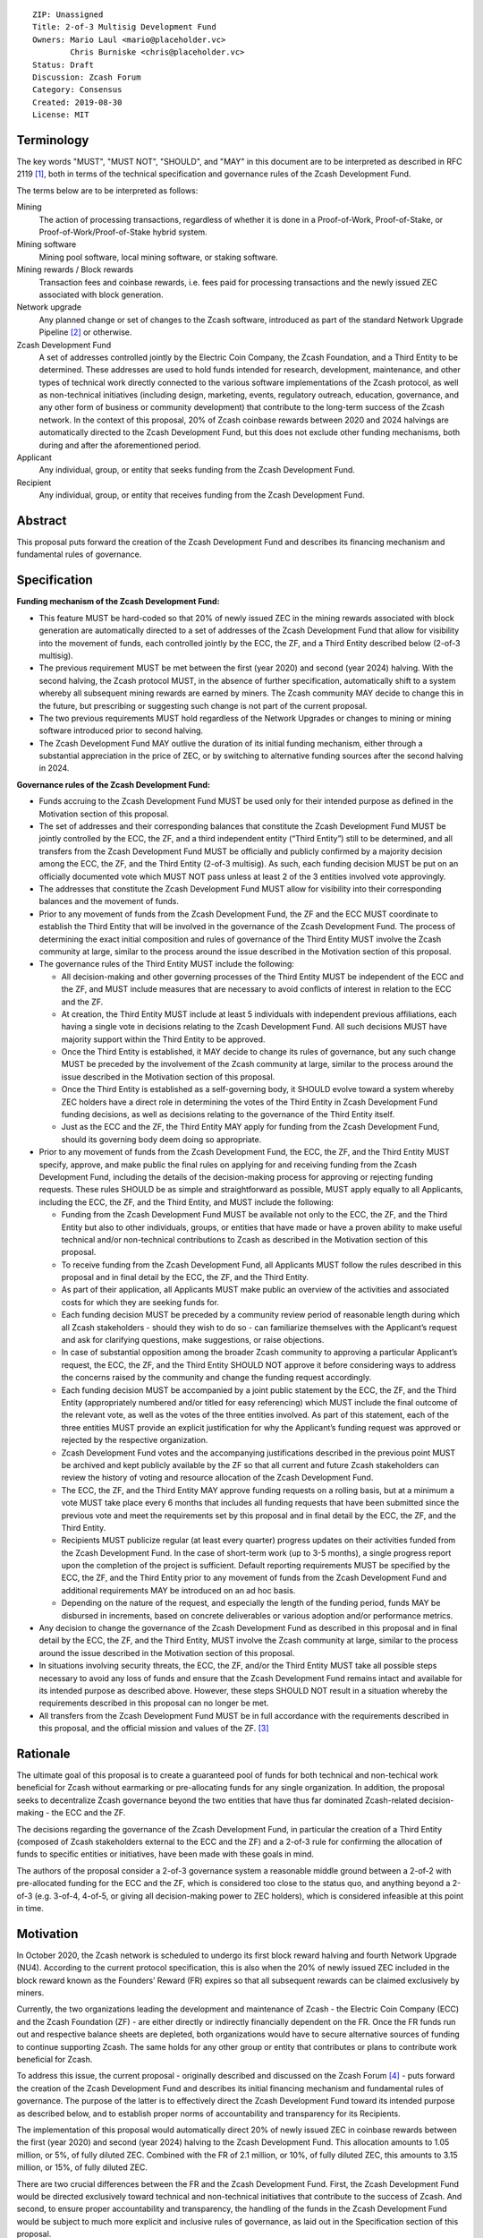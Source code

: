 ::

  ZIP: Unassigned
  Title: 2-of-3 Multisig Development Fund
  Owners: Mario Laul <mario@placeholder.vc>
          Chris Burniske <chris@placeholder.vc>
  Status: Draft
  Discussion: Zcash Forum
  Category: Consensus
  Created: 2019-08-30
  License: MIT


Terminology
===========

The key words "MUST", "MUST NOT", "SHOULD", and "MAY" in this document are to be interpreted as described in RFC 2119 [#RFC2119]_, both in terms of the technical specification and governance rules of the Zcash Development Fund.

The terms below are to be interpreted as follows:

Mining
  The action of processing transactions, regardless of whether it is done in a Proof-of-Work, Proof-of-Stake, or Proof-of-Work/Proof-of-Stake hybrid system.
Mining software
  Mining pool software, local mining software, or staking software.
Mining rewards / Block rewards
  Transaction fees and coinbase rewards, i.e. fees paid for processing transactions and the newly issued ZEC associated with block generation.
Network upgrade
  Any planned change or set of changes to the Zcash software, introduced as part of the standard Network Upgrade Pipeline [#NU-pipeline]_ or otherwise.
Zcash Development Fund
  A set of addresses controlled jointly by the Electric Coin Company, the Zcash Foundation, and a Third Entity to be determined. These addresses are used to hold funds intended for research, development, maintenance, and other types of technical work directly connected to the various software implementations of the Zcash protocol, as well as non-technical initiatives (including design, marketing, events, regulatory outreach, education, governance, and any other form of business or community development) that contribute to the long-term success of the Zcash network. In the context of this proposal, 20% of Zcash coinbase rewards between 2020 and 2024 halvings are automatically directed to the Zcash Development Fund, but this does not exclude other funding mechanisms, both during and after the aforementioned period.
Applicant
  Any individual, group, or entity that seeks funding from the Zcash Development Fund.
Recipient
  Any individual, group, or entity that receives funding from the Zcash Development Fund.

Abstract
========

This proposal puts forward the creation of the Zcash Development Fund and describes its financing mechanism and fundamental rules of governance.


Specification
=============

**Funding mechanism of the Zcash Development Fund:**

- This feature MUST be hard-coded so that 20% of newly issued ZEC in the mining rewards associated with block generation are automatically directed to a set of addresses of the Zcash Development Fund that allow for visibility into the movement of funds, each controlled jointly by the ECC, the ZF, and a Third Entity described below (2-of-3 multisig).

- The previous requirement MUST be met between the first (year 2020) and second (year 2024) halving. With the second halving, the Zcash protocol MUST, in the absence of further specification, automatically shift to a system whereby all subsequent mining rewards are earned by miners. The Zcash community MAY decide to change this in the future, but prescribing or suggesting such change is not part of the current proposal.

- The two previous requirements MUST hold regardless of the Network Upgrades or changes to mining or mining software introduced prior to second halving.

- The Zcash Development Fund MAY outlive the duration of its initial funding mechanism, either through a substantial appreciation in the price of ZEC, or by switching to alternative funding sources after the second halving in 2024.

**Governance rules of the Zcash Development Fund:**

- Funds accruing to the Zcash Development Fund MUST be used only for their intended purpose as defined in the Motivation section of this proposal.

- The set of addresses and their corresponding balances that constitute the Zcash Development Fund MUST be jointly controlled by the ECC, the ZF, and a third independent entity (“Third Entity”) still to be determined, and all transfers from the Zcash Development Fund MUST be officially and publicly confirmed by a majority decision among the ECC, the ZF, and the Third Entity (2-of-3 multisig). As such, each funding decision MUST be put on an officially documented vote which MUST NOT pass unless at least 2 of the 3 entities involved vote approvingly.

- The addresses that constitute the Zcash Development Fund MUST allow for visibility into their corresponding balances and the movement of funds.

- Prior to any movement of funds from the Zcash Development Fund, the ZF and the ECC MUST coordinate to establish the Third Entity that will be involved in the governance of the Zcash Development Fund. The process of determining the exact initial composition and rules of governance of the Third Entity MUST involve the Zcash community at large, similar to the process around the issue described in the Motivation section of this proposal.

- The governance rules of the Third Entity MUST include the following:

  - All decision-making and other governing processes of the Third Entity MUST be independent of the ECC and the ZF, and MUST include measures that are necessary to avoid conflicts of interest in relation to the ECC and the ZF.
  
  - At creation, the Third Entity MUST include at least 5 individuals with independent previous affiliations, each having a single vote in decisions relating to the Zcash Development Fund. All such decisions MUST have majority support within the Third Entity to be approved.
  
  - Once the Third Entity is established, it MAY decide to change its rules of governance, but any such change MUST be preceded by the involvement of the Zcash community at large, similar to the process around the issue described in the Motivation section of this proposal.
  
  - Once the Third Entity is established as a self-governing body, it SHOULD evolve toward a system whereby ZEC holders have a direct role in determining the votes of the Third Entity in Zcash Development Fund funding decisions, as well as decisions relating to the governance of the Third Entity itself.
  
  - Just as the ECC and the ZF, the Third Entity MAY apply for funding from the Zcash Development Fund, should its governing body deem doing so appropriate.

- Prior to any movement of funds from the Zcash Development Fund, the ECC, the ZF, and the Third Entity MUST specify, approve, and make public the final rules on applying for and receiving funding from the Zcash Development Fund, including the details of the decision-making process for approving or rejecting funding requests. These rules SHOULD be as simple and straightforward as possible, MUST apply equally to all Applicants, including the ECC, the ZF, and the Third Entity, and MUST include the following:

  - Funding from the Zcash Development Fund MUST be available not only to the ECC, the ZF, and the Third Entity but also to other individuals, groups, or entities that have made or have a proven ability to make useful technical and/or non-technical contributions to Zcash as described in the Motivation section of this proposal.
  
  - To receive funding from the Zcash Development Fund, all Applicants MUST follow the rules described in this proposal and in final detail by the ECC, the ZF, and the Third Entity.
  
  - As part of their application, all Applicants MUST make public an overview of the activities and associated costs for which they are seeking funds for.
  
  - Each funding decision MUST be preceded by a community review period of reasonable length during which all Zcash stakeholders - should they wish to do so - can familiarize themselves with the Applicant’s request and ask for clarifying questions, make suggestions, or raise objections.
  
  - In case of substantial opposition among the broader Zcash community to approving a particular Applicant’s request, the ECC, the ZF, and the Third Entity SHOULD NOT approve it before considering ways to address the concerns raised by the community and change the funding request accordingly.
  
  - Each funding decision MUST be accompanied by a joint public statement by the ECC, the ZF, and the Third Entity (appropriately numbered and/or titled for easy referencing) which MUST include the final outcome of the relevant vote, as well as the votes of the three entities involved. As part of this statement, each of the three entities MUST provide an explicit justification for why the Applicant’s funding request was approved or rejected by the respective organization.
  
  - Zcash Development Fund votes and the accompanying justifications described in the previous point MUST be archived and kept publicly available by the ZF so that all current and future Zcash stakeholders can review the history of voting and resource allocation of the Zcash Development Fund.
  
  - The ECC, the ZF, and the Third Entity MAY approve funding requests on a rolling basis, but at a minimum a vote MUST take place every 6 months that includes all funding requests that have been submitted since the previous vote and meet the requirements set by this proposal and in final detail by the ECC, the ZF, and the Third Entity.
  
  - Recipients MUST publicize regular (at least every quarter) progress updates on their activities funded from the Zcash Development Fund. In the case of short-term work (up to 3-5 months), a single progress report upon the completion of the project is sufficient. Default reporting requirements MUST be specified by the ECC, the ZF, and the Third Entity prior to any movement of funds from the Zcash Development Fund and additional requirements MAY be introduced on an ad hoc basis.
  
  - Depending on the nature of the request, and especially the length of the funding period, funds MAY be disbursed in increments, based on concrete deliverables or various adoption and/or performance metrics.

- Any decision to change the governance of the Zcash Development Fund as described in this proposal and in final detail by the ECC, the ZF, and the Third Entity, MUST involve the Zcash community at large, similar to the process around the issue described in the Motivation section of this proposal.

- In situations involving security threats, the ECC, the ZF, and/or the Third Entity MUST take all possible steps necessary to avoid any loss of funds and ensure that the Zcash Development Fund remains intact and available for its intended purpose as described above. However, these steps SHOULD NOT result in a situation whereby the requirements described in this proposal can no longer be met.

- All transfers from the Zcash Development Fund MUST be in full accordance with the requirements described in this proposal, and the official mission and values of the ZF. [#about-ZF]_

Rationale
=========

The ultimate goal of this proposal is to create a guaranteed pool of funds for both technical and non-techical work beneficial for Zcash without earmarking or pre-allocating funds for any single organization. In addition, the proposal seeks to decentralize Zcash governance beyond the two entities that have thus far dominated Zcash-related decision-making - the ECC and the ZF.

The decisions regarding the governance of the Zcash Development Fund, in particular the creation of a Third Entity (composed of Zcash stakeholders external to the ECC and the ZF) and a 2-of-3 rule for confirming the allocation of funds to specific entities or initiatives, have been made with these goals in mind.

The authors of the proposal consider a 2-of-3 governance system a reasonable middle ground between a 2-of-2 with pre-allocated funding for the ECC and the ZF, which is considered too close to the status quo, and anything beyond a 2-of-3 (e.g. 3-of-4, 4-of-5, or giving all decision-making power to ZEC holders), which is considered infeasible at this point in time.

Motivation
==========

In October 2020, the Zcash network is scheduled to undergo its first block reward halving and fourth Network Upgrade (NU4). According to the current protocol specification, this is also when the 20% of newly issued ZEC included in the block reward known as the Founders’ Reward (FR) expires so that all subsequent rewards can be claimed exclusively by miners.

Currently, the two organizations leading the development and maintenance of Zcash - the Electric Coin Company (ECC) and the Zcash Foundation (ZF) - are either directly or indirectly financially dependent on the FR. Once the FR funds run out and respective balance sheets are depleted, both organizations would have to secure alternative sources of funding to continue supporting Zcash. The same holds for any other group or entity that contributes or plans to contribute work beneficial for Zcash.

To address this issue, the current proposal - originally described and discussed on the Zcash Forum [#forum]_ - puts forward the creation of the Zcash Development Fund and describes its initial financing mechanism and fundamental rules of governance. The purpose of the latter is to effectively direct the Zcash Development Fund toward its intended purpose as described below, and to establish proper norms of accountability and transparency for its Recipients.

The implementation of this proposal would automatically direct 20% of newly issued ZEC in coinbase rewards between the first (year 2020) and second (year 2024) halving to the Zcash Development Fund. This allocation amounts to 1.05 million, or 5%, of fully diluted ZEC. Combined with the FR of 2.1 million, or 10%, of fully diluted ZEC, this amounts to 3.15 million, or 15%, of fully diluted ZEC.

There are two crucial differences between the FR and the Zcash Development Fund. First, the Zcash Development Fund would be directed exclusively toward technical and non-technical initiatives that contribute to the success of Zcash. And second, to ensure proper accountability and transparency, the handling of the funds in the Zcash Development Fund would be subject to much more explicit and inclusive rules of governance, as laid out in the Specification section of this proposal.

This proposal aspires to achieve the following:

- To guarantee sufficient financial resources for research, development, maintenance, and other types of technical work directly connected to the various software implementations of the Zcash protocol by world-class cryptographers and engineers, as well as non-technical initiatives (including design, marketing, events, regulatory outreach, education, governance, and any other form of business or community development) that contribute to the long-term success of the Zcash network. Funding such activities constitutes the intended purpose of the Zcash Development Fund.

- To ensure that funding for both technical and non-technical work on Zcash stays sufficiently independent from external entities (investors, donors, private companies, etc.) who could end up acquiring a disproportionately large influence over the network and its development, or jeopardize the sustainability of funding necessary for the success and stability of Zcash.

- To establish the fundamental rules of governance and accountability regarding the use of funds in the Zcash Development Fund.

- To increase the level of decentralization and community involvement in Zcash governance and resource allocation.

- To encourage transparency and cooperation among different Zcash stakeholders and strengthen the community’s governance capabilities moving forward.

Out of Scope
============

This proposal does not address the following closely related issues:

- Details of the decision-making process for supporting or rejecting this or other relevant proposals by the ECC, the ZF, or other Zcash stakeholders. That said, the authors of this proposal believe it to be desirable for any decision by the ECC and the ZF on the issue described in the Motivation section above to be preceded by at least the following procedures for measuring community sentiment, listed in the August 6, 2019 statement by the ZF [#ZF-statement]_:

  - Reviving the Community Advisory Panel with an opportunity for new members of the Zcash community to join. The Panel is expected to vote on all proposals that meet the basic ZIP draft requirements [#zip-guide]_.
  
  - Miner signalling whereby mining pools can signal their support of specific proposals using their ability to embed arbitrary messages in the mined blocks.
  
  - Methods for measuring community sentiment MAY also include Zcash Forum user signalling limited to accounts created before a certain date. Ideally, all  ZEC holders would also be able to signal their support of specific proposals but, given current technical limitations, this may not be feasible. The outcome of the two procedures listed above, as well as any other that end up getting implemented for the same purpose, should in our opinion play a central role in determining the official position of both the ECC and the  ZF on the issue described in the Motivation section of this proposal.

- Question of whether the ECC should reorganize itself into a non-profit, as suggested by the ZF in their August 6, 2019 statement. [#ZF-statement]_ The current proposal neither prescribes nor excludes the option of the ECC becoming a non-profit. The authors consider the basic governance rules of the Zcash Development Fund outlined above sufficient to ensure transparency and accountability, regardless of whether the Applicant is a for-profit or a non-profit entity. According to the current proposal, funding from the Zcash Development Fund would be available to both for- and non-profit entities, thereby allowing for maximal flexibility in terms of the types of activities that can be funded.

- Question of whether the 2-of-3 governance structure described in the Specification section above should be used to control the Zcash trademark. That said, the proposal does not exclude this as a viable option, especially if the initial composition of the Third Entity includes representatives of key Zcash stakeholder groups such as the largest mining pools, institutional investors, other large ZEC holders, and long-time active community members not affiliated with the ECC and the ZF, etc.

Security Considerations
=======================

There are two types of security concerns that are raised by this proposal:

- Internal security and key management practices within each of the governing entities. The proposal does not prescribe specific requirements in this regard, although it is expected that each entity implements rules and practices that are necessary to ensure the safety of the keys, including sufficient backups in case a particular key is lost.

- Social engineering attacks to capture one or more of the governing entities and thereby gain control of the Zcash Development Fund funding decisions. The primary way to counter this is to ensure sufficient transparency and accountability around the internal governance rules of each governing entity, as well as shared decision-making and reporting processes. While attempts to capture another entity by any of the three governing bodies are always possible, any resulting decisions would have to be made and justified publicly, thereby allowing the broader Zcash community to assess the situation and act accordingly.

Discussion
==========

Recognized objections to this proposal include:

- It is not in accordance with the current protocol specification and the initial promise of the creators of Zcash, according to which 100% of coinbase rewards will go to miners after the first halving. The main counter-argument that motivates the current proposal concerns the need to guarantee stable and sufficient funding for world-class cryptographers, engineers, and other professionals to continue contributing their time and effort to Zcash.

- Objections concerning the various parameters of the Zcash Development Fund funding mechanism described above.

- Objections concerning the governance rules of the Zcash Development Fund described above.

References
==========

.. [#RFC2119] `Key words for use in RFCs to Indicate Requirement Levels <https://tools.ietf.org/html/rfc2119>`_
.. [#NU-pipeline] `The Zcash Network Upgrade Pipeline <https://electriccoin.co/blog/the-zcash-network-upgrade-pipeline/>`_
.. [#about-ZF] `About the Zcash Foundation <https://www.zfnd.org/about/>`_
.. [#forum] `Placeholder Considerations: Resources, Governance, and Legitimacy in NU4 <https://forum.zcashcommunity.com/t/placeholder-considerations-resources-governance-and-legitimacy-in-nu4/34045>`_
.. [#ZF-statement] `Zcash Foundation Guidance on Dev Fund Proposals <https://www.zfnd.org/blog/dev-fund-guidance-and-timeline/>`_
.. [#zip-guide] `ZIP Guide <https://zips.z.cash/zip-guide>`_
